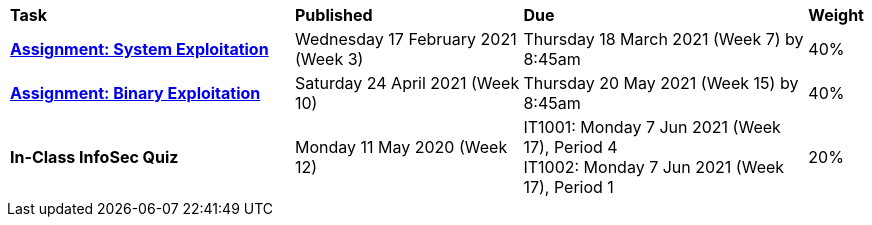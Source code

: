 [cols="5,4,5,1"]
|===

^|*Task*
^|*Published*
^|*Due*
^|*Weight*

{set:cellbgcolor:white}
.^|*<<s1assign1/index.adoc#, Assignment: System Exploitation>>*
.^|Wednesday 17 February 2021 (Week 3)
.^|Thursday 18 March 2021 (Week 7) by 8:45am
^.^|40%

.^|*<<s1assign2/index.adoc#, Assignment: Binary Exploitation>>*
.^|Saturday 24 April 2021 (Week 10)
.^|Thursday 20 May 2021 (Week 15) by 8:45am
^.^|40%

.^|*In-Class InfoSec Quiz*
.^|Monday 11 May 2020 (Week 12)
.^|IT1001: Monday 7 Jun 2021 (Week 17), Period 4 +
IT1002: Monday 7 Jun 2021 (Week 17), Period 1
^.^|20%

|===
